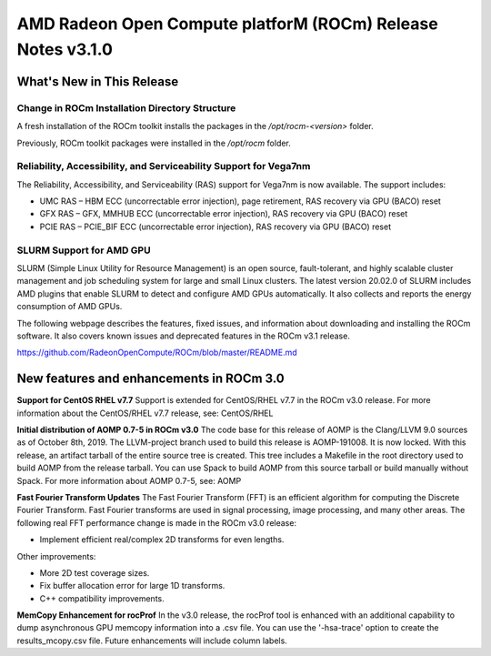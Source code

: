 
=============================================================
AMD Radeon Open Compute platforM (ROCm) Release Notes v3.1.0
=============================================================

What\'s New in This Release
===========================

**Change in ROCm Installation Directory Structure**
###################################################

A fresh installation of the ROCm toolkit installs the packages in the */opt/rocm-\<version>* folder. 
	
Previously, ROCm toolkit packages were installed in the */opt/rocm* folder. 



**Reliability, Accessibility, and Serviceability Support for Vega7nm**
######################################################################

The Reliability, Accessibility, and Serviceability (RAS) support for Vega7nm is now available. The support includes:

* UMC RAS – HBM ECC (uncorrectable error injection), page retirement, RAS recovery via GPU (BACO) reset
* GFX RAS – GFX, MMHUB ECC (uncorrectable error injection), RAS recovery via GPU (BACO) reset
* PCIE RAS – PCIE_BIF ECC (uncorrectable error injection), RAS recovery via GPU (BACO) reset



**SLURM Support for AMD GPU**
##############################

SLURM (Simple Linux Utility for Resource Management) is an open source, fault-tolerant, and highly scalable cluster management and job scheduling system for large and small Linux clusters. The latest version 20.02.0 of SLURM includes AMD plugins that enable SLURM to detect and configure AMD GPUs automatically.  It also collects and reports the energy consumption of AMD GPUs.


The following webpage describes the features, fixed issues, and information about downloading and installing the ROCm software.
It also covers known issues and deprecated features in the ROCm v3.1 release.

https://github.com/RadeonOpenCompute/ROCm/blob/master/README.md


New features and enhancements in ROCm 3.0
===========================================
**Support for CentOS RHEL v7.7**
Support is extended for CentOS/RHEL v7.7 in the ROCm v3.0 release. For more information about the CentOS/RHEL v7.7 release, see:
CentOS/RHEL

**Initial distribution of AOMP 0.7-5 in ROCm v3.0**
The code base for this release of AOMP is the Clang/LLVM 9.0 sources as of October 8th, 2019. The LLVM-project branch used to build this release is AOMP-191008. It is now locked. With this release, an artifact tarball of the entire source tree is created. This tree includes a Makefile in the root directory used to build AOMP from the release tarball. You can use Spack to build AOMP from this source tarball or build manually without Spack.
For more information about AOMP 0.7-5, see: AOMP

**Fast Fourier Transform Updates**
The Fast Fourier Transform (FFT) is an efficient algorithm for computing the Discrete Fourier Transform. Fast Fourier transforms are used in signal processing, image processing, and many other areas. The following real FFT performance change is made in the ROCm v3.0 release:

•	Implement efficient real/complex 2D transforms for even lengths.

Other improvements:

•	More 2D test coverage sizes.

•	Fix buffer allocation error for large 1D transforms.

•	C++ compatibility improvements.

**MemCopy Enhancement for rocProf**
In the v3.0 release, the rocProf tool is enhanced with an additional capability to dump asynchronous GPU memcopy information into a .csv file. You can use the '-hsa-trace' option to create the results_mcopy.csv file. Future enhancements will include column labels.




